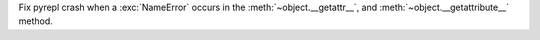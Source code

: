 Fix pyrepl crash when a :exc:`NameError` occurs in the :meth:`~object.__getattr__`, and :meth:`~object.__getattribute__` method.
